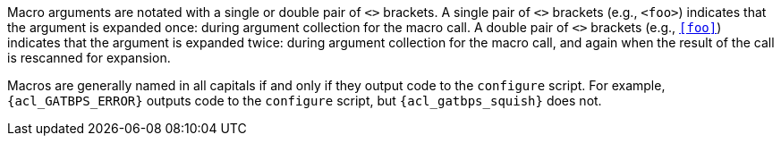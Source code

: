 //
// The authors of this file have waived all copyright and
// related or neighboring rights to the extent permitted by
// law as described by the CC0 1.0 Universal Public Domain
// Dedication. You should have received a copy of the full
// dedication along with this file, typically as a file
// named <CC0-1.0.txt>. If not, it may be available at
// <https://creativecommons.org/publicdomain/zero/1.0/>.
//

Macro arguments are notated with a single or double pair of `<>`
brackets.
A single pair of `<>` brackets (e.g., `<foo>`) indicates that the
argument is expanded once: during argument collection for the macro
call.
A double pair of `<>` brackets (e.g., `<<foo>>`) indicates that the
argument is expanded twice: during argument collection for the macro
call, and again when the result of the call is rescanned for expansion.

Macros are generally named in all capitals if and only if they output
code to the `configure` script.
For example, `{acl_GATBPS_ERROR}` outputs code to the `configure`
script, but `{acl_gatbps_squish}` does not.

//
